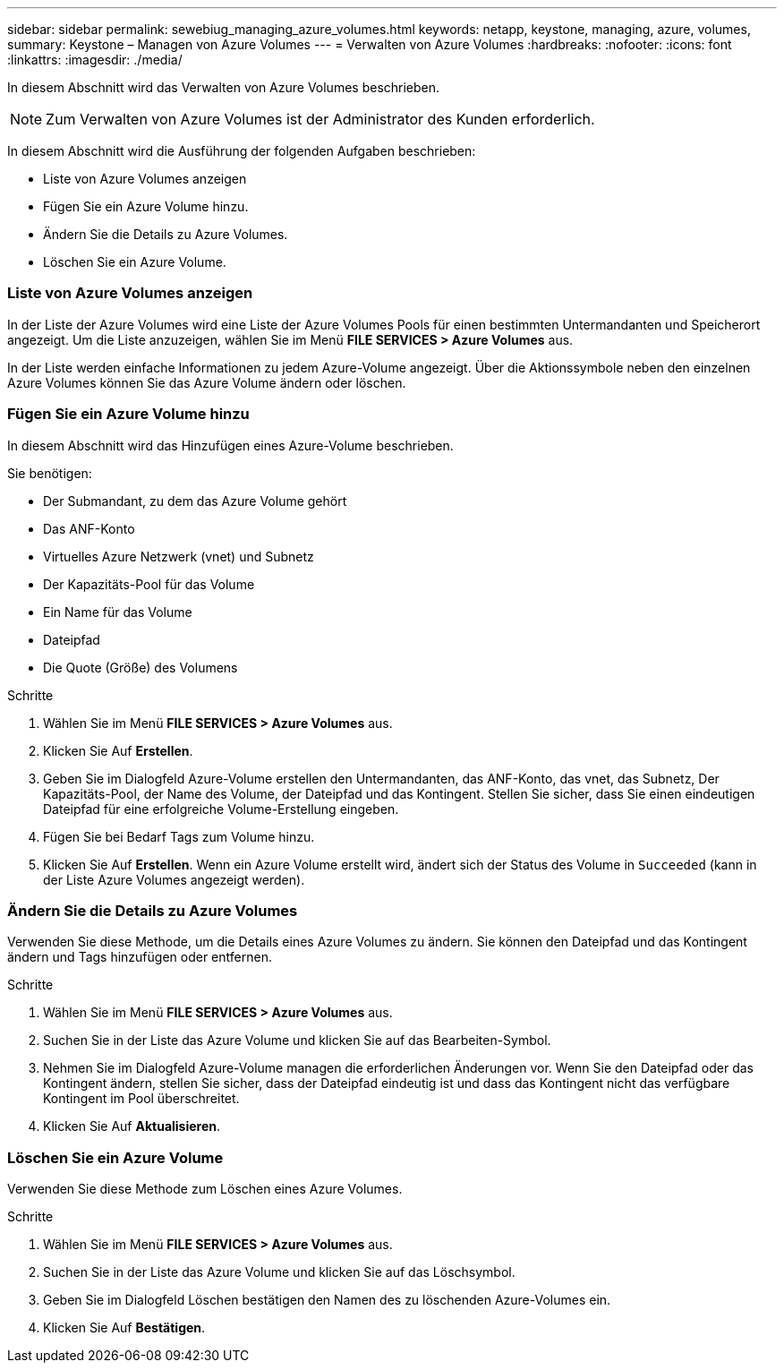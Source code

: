 ---
sidebar: sidebar 
permalink: sewebiug_managing_azure_volumes.html 
keywords: netapp, keystone, managing, azure, volumes, 
summary: Keystone – Managen von Azure Volumes 
---
= Verwalten von Azure Volumes
:hardbreaks:
:nofooter: 
:icons: font
:linkattrs: 
:imagesdir: ./media/


[role="lead"]
In diesem Abschnitt wird das Verwalten von Azure Volumes beschrieben.


NOTE: Zum Verwalten von Azure Volumes ist der Administrator des Kunden erforderlich.

In diesem Abschnitt wird die Ausführung der folgenden Aufgaben beschrieben:

* Liste von Azure Volumes anzeigen
* Fügen Sie ein Azure Volume hinzu.
* Ändern Sie die Details zu Azure Volumes.
* Löschen Sie ein Azure Volume.




=== Liste von Azure Volumes anzeigen

In der Liste der Azure Volumes wird eine Liste der Azure Volumes Pools für einen bestimmten Untermandanten und Speicherort angezeigt. Um die Liste anzuzeigen, wählen Sie im Menü *FILE SERVICES > Azure Volumes* aus.

In der Liste werden einfache Informationen zu jedem Azure-Volume angezeigt. Über die Aktionssymbole neben den einzelnen Azure Volumes können Sie das Azure Volume ändern oder löschen.



=== Fügen Sie ein Azure Volume hinzu

In diesem Abschnitt wird das Hinzufügen eines Azure-Volume beschrieben.

Sie benötigen:

* Der Submandant, zu dem das Azure Volume gehört
* Das ANF-Konto
* Virtuelles Azure Netzwerk (vnet) und Subnetz
* Der Kapazitäts-Pool für das Volume
* Ein Name für das Volume
* Dateipfad
* Die Quote (Größe) des Volumens


.Schritte
. Wählen Sie im Menü *FILE SERVICES > Azure Volumes* aus.
. Klicken Sie Auf *Erstellen*.
. Geben Sie im Dialogfeld Azure-Volume erstellen den Untermandanten, das ANF-Konto, das vnet, das Subnetz, Der Kapazitäts-Pool, der Name des Volume, der Dateipfad und das Kontingent. Stellen Sie sicher, dass Sie einen eindeutigen Dateipfad für eine erfolgreiche Volume-Erstellung eingeben.
. Fügen Sie bei Bedarf Tags zum Volume hinzu.
. Klicken Sie Auf *Erstellen*. Wenn ein Azure Volume erstellt wird, ändert sich der Status des Volume in `Succeeded` (kann in der Liste Azure Volumes angezeigt werden).




=== Ändern Sie die Details zu Azure Volumes

Verwenden Sie diese Methode, um die Details eines Azure Volumes zu ändern. Sie können den Dateipfad und das Kontingent ändern und Tags hinzufügen oder entfernen.

.Schritte
. Wählen Sie im Menü *FILE SERVICES > Azure Volumes* aus.
. Suchen Sie in der Liste das Azure Volume und klicken Sie auf das Bearbeiten-Symbol.
. Nehmen Sie im Dialogfeld Azure-Volume managen die erforderlichen Änderungen vor. Wenn Sie den Dateipfad oder das Kontingent ändern, stellen Sie sicher, dass der Dateipfad eindeutig ist und dass das Kontingent nicht das verfügbare Kontingent im Pool überschreitet.
. Klicken Sie Auf *Aktualisieren*.




=== Löschen Sie ein Azure Volume

Verwenden Sie diese Methode zum Löschen eines Azure Volumes.

.Schritte
. Wählen Sie im Menü *FILE SERVICES > Azure Volumes* aus.
. Suchen Sie in der Liste das Azure Volume und klicken Sie auf das Löschsymbol.
. Geben Sie im Dialogfeld Löschen bestätigen den Namen des zu löschenden Azure-Volumes ein.
. Klicken Sie Auf *Bestätigen*.

